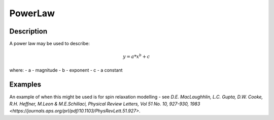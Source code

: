 .. _func-PowerLaw:

================
PowerLaw
================

.. index:: PowerLaw

Description
-----------

A power law may be used to describe:

.. math:: y = a*x^b + c

where:
- a - magnitude
- b - exponent
- c - a constant

Examples
--------

An example of when this might be used is for spin relaxation modelling - see `D.E. MacLaughhlin, L.C. Gupta, D.W. Cooke, R.H. Heffner, M.Leon & M.E.Schillaci, Physical Review Letters, Vol 51 No. 10, 927-930, 1983 <https://journals.aps.org/prl/pdf/10.1103/PhysRevLett.51.927>`.

.. attributes::

.. properties::

.. categories::

.. sourcelink::

